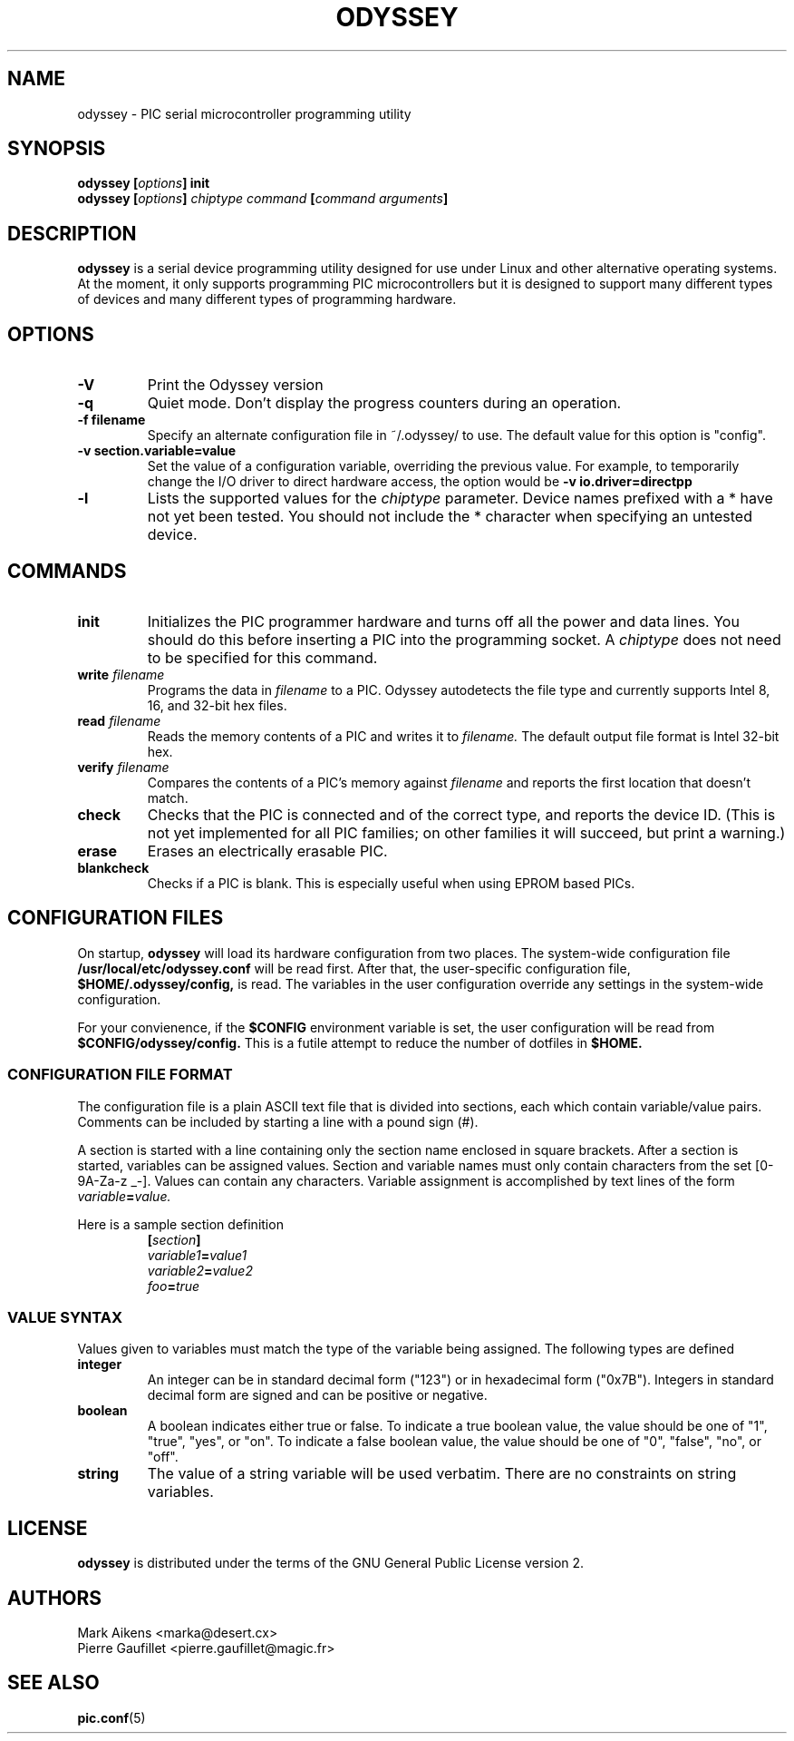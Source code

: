 .TH ODYSSEY 1 "$Date$"
.SH NAME
odyssey \- PIC serial microcontroller programming utility
.SH SYNOPSIS
.BI "odyssey [" options "] init"
.br
.BI "odyssey [" options "] " "chiptype command" " [" "command arguments" ]
.SH DESCRIPTION
.B odyssey
is a serial device programming utility designed for use under Linux and
other alternative operating systems. At the moment, it only supports
programming PIC microcontrollers but it is designed to support many different
types of devices and many different types of programming hardware.
.SH OPTIONS
.TP
.B -V
Print the Odyssey version
.TP
.B -q
Quiet mode. Don't display the progress counters during an operation.
.TP
.B -f filename
Specify an alternate configuration file in ~/.odyssey/ to use. The default
value for this option is "config".
.TP
.B -v section.variable=value
Set the value of a configuration variable, overriding the previous value. For
example, to temporarily change the I/O driver to direct hardware access, the
option would be
.B -v io.driver=directpp
.TP
.B -l
Lists the supported values for the
.I chiptype
parameter. Device names prefixed with a * have not yet been tested. You should
not include the * character when specifying an untested device.
.SH COMMANDS
.TP
.B init
Initializes the PIC programmer hardware and turns off all the power and
data lines. You should do this before inserting a PIC into the programming
socket. A
.I chiptype
does not need to be specified for this command.
.TP
.BI write " filename"
Programs the data in
.I filename
to a PIC. Odyssey autodetects the file type and currently supports Intel
8, 16, and 32-bit hex files.
.TP
.BI read " filename"
Reads the memory contents of a PIC and writes it to
.I filename.
The default output file format is Intel 32-bit hex.
.TP
.BI verify " filename"
Compares the contents of a PIC's memory against
.I filename
and reports the first location that doesn't match.
.TP
.B check
Checks that the PIC is connected and of the correct type, and reports
the device ID.  (This is not yet implemented for all PIC families; on
other families it will succeed, but print a warning.)
.TP
.B erase
Erases an electrically erasable PIC.
.TP
.B blankcheck
Checks if a PIC is blank. This is especially useful when using EPROM based PICs.
.SH "CONFIGURATION FILES"
On startup,
.B odyssey
will load its hardware configuration from two places. The system-wide
configuration file
.B /usr/local/etc/odyssey.conf
will be read first. After that, the user-specific configuration file,
.B $HOME/.odyssey/config,
is read. The variables in the user configuration override any settings in
the system-wide configuration.
.PP
For your convienence, if the
.B $CONFIG
environment variable is set, the user configuration will be read from
.B $CONFIG/odyssey/config.
This is a futile attempt to reduce the number of dotfiles in
.B $HOME.
.SS "CONFIGURATION FILE FORMAT"
The configuration file is a plain ASCII text file that is divided into
sections, each which contain variable/value pairs. Comments can be included
by starting a line with a pound sign (#).
.PP
A section is started with a line containing only the section name enclosed in
square brackets. After a section is started, variables can be assigned values.
Section and variable names must only contain characters from the set
[0-9A-Za-z _-]. Values can contain any characters. Variable assignment is
accomplished by text lines of the form
.IB variable = value.
.PP
Here is a sample section definition
.RS
.BI [ section ]
.RE
.RS
.IB variable1 = value1
.RE
.RS
.IB variable2 = value2
.RE
.RS
.IB foo = true
.RE
.SS "VALUE SYNTAX"
Values given to variables must match the type of the variable being assigned.
The following types are defined
.TP
.B integer
An integer can be in standard decimal form ("123") or in hexadecimal form
("0x7B"). Integers in standard decimal form are signed and can be positive or
negative.
.TP
.B boolean
A boolean indicates either true or false. To indicate a true boolean value,
the value should be one of "1", "true", "yes", or "on". To indicate a false
boolean value, the value should be one of "0", "false", "no", or "off".
.TP
.B string
The value of a string variable will be used verbatim. There are no constraints
on string variables.
.SH LICENSE
.B odyssey
is distributed under the terms of the GNU General Public License version 2.
.SH "AUTHORS"
  Mark Aikens <marka@desert.cx>
  Pierre Gaufillet <pierre.gaufillet@magic.fr>
.SH "SEE ALSO"
.BR pic.conf (5)
